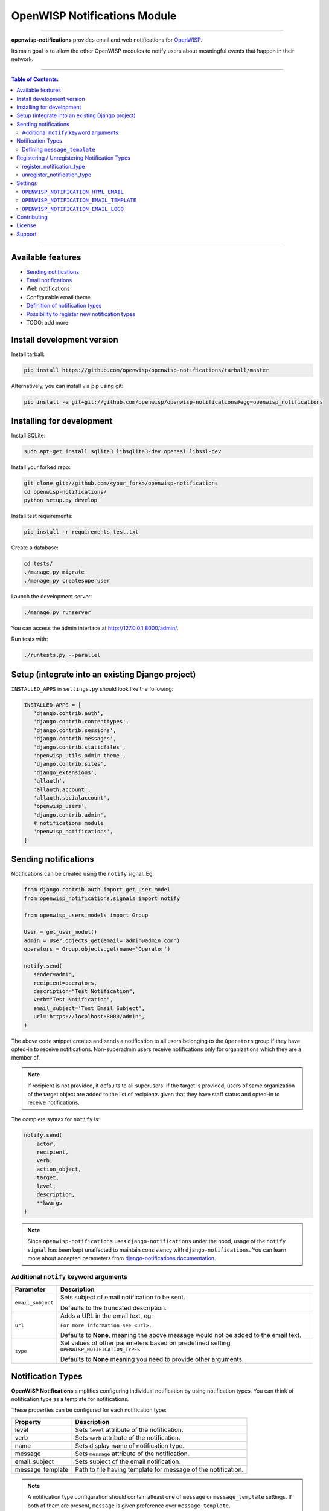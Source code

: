 *****************************
OpenWISP Notifications Module
*****************************

.. image:: https://travis-ci.org/openwisp/openwisp-notifications.svg?branch=master
   :target: https://travis-ci.org/openwisp/openwisp-notifications

.. image:: https://coveralls.io/repos/github/openwisp/openwisp-notifications/badge.svg?branch=master
   :target: https://coveralls.io/github/openwisp/openwisp-notifications?branch=master

------------

**openwisp-notifications** provides email and web notifications for `OpenWISP <http://openwisp.org>`_.

Its main goal is to allow the other OpenWISP modules to notify users about
meaningful events that happen in their network.

------------

.. contents:: **Table of Contents**:
   :backlinks: none
   :depth: 3

------------

Available features
------------------

- `Sending notifications <#sending-notifications>`_
- `Email notifications <#openwisp_notification_email_template>`_
- Web notifications
- Configurable email theme
- `Definition of notification types <#notification-types>`_
- `Possibility to register new notification types <#registering--unregistering-notification-types>`_
- TODO: add more

Install development version
---------------------------

Install tarball:

.. code-block:: shell

    pip install https://github.com/openwisp/openwisp-notifications/tarball/master

Alternatively, you can install via pip using git:

.. code-block:: shell

    pip install -e git+git://github.com/openwisp/openwisp-notifications#egg=openwisp_notifications

Installing for development
--------------------------

Install SQLite:

.. code-block:: shell

    sudo apt-get install sqlite3 libsqlite3-dev openssl libssl-dev

Install your forked repo:

.. code-block:: shell

    git clone git://github.com/<your_fork>/openwisp-notifications
    cd openwisp-notifications/
    python setup.py develop

Install test requirements:

.. code-block:: shell

    pip install -r requirements-test.txt

Create a database:

.. code-block:: shell

    cd tests/
    ./manage.py migrate
    ./manage.py createsuperuser

Launch the development server:

.. code-block:: shell

    ./manage.py runserver

You can access the admin interface at http://127.0.0.1:8000/admin/.

Run tests with:

.. code-block:: shell

    ./runtests.py --parallel

Setup (integrate into an existing Django project)
-------------------------------------------------

``INSTALLED_APPS`` in ``settings.py`` should look like the following:

.. code-block:: python

     INSTALLED_APPS = [
        'django.contrib.auth',
        'django.contrib.contenttypes',
        'django.contrib.sessions',
        'django.contrib.messages',
        'django.contrib.staticfiles',
        'openwisp_utils.admin_theme',
        'django.contrib.sites',
        'django_extensions',
        'allauth',
        'allauth.account',
        'allauth.socialaccount',
        'openwisp_users',
        'django.contrib.admin',
        # notifications module
        'openwisp_notifications',
     ]

Sending notifications
---------------------

Notifications can be created using the ``notify`` signal. Eg:

.. code-block:: python

    from django.contrib.auth import get_user_model
    from openwisp_notifications.signals import notify

    from openwisp_users.models import Group

    User = get_user_model()
    admin = User.objects.get(email='admin@admin.com')
    operators = Group.objects.get(name='Operator')

    notify.send(
       sender=admin,
       recipient=operators,
       description="Test Notification",
       verb="Test Notification",
       email_subject='Test Email Subject',
       url='https://localhost:8000/admin',
    )

The above code snippet creates and sends a notification to all users belonging to the ``Operators``
group if they have opted-in to receive notifications. Non-superadmin users receive notifications
only for organizations which they are a member of.

.. note::

    If recipient is not provided, it defaults to all superusers. If the target is provided, users
    of same organization of the target object are added to the list of recipients given that they
    have staff status and opted-in to receive notifications.

The complete syntax for ``notify`` is:

.. code-block:: python

    notify.send(
        actor,
        recipient,
        verb,
        action_object,
        target,
        level,
        description,
        **kwargs
    )

.. note::

    Since ``openwisp-notifications`` uses ``django-notifications`` under the hood, usage of the
    ``notify signal`` has been kept unaffected to maintain consistency with ``django-notifications``.
    You can learn more about accepted parameters from `django-notifications documentation
    <https://github.com/django-notifications/django-notifications#generating-notifications>`_.

Additional ``notify`` keyword arguments
~~~~~~~~~~~~~~~~~~~~~~~~~~~~~~~~~~~~~~~

+---------------------+-----------------------------------------------------------------------------+
|  **Parameter**      |                             **Description**                                 |
+---------------------+-----------------------------------------------------------------------------+
|  ``email_subject``  | Sets subject of email notification to be sent.                              |
|                     |                                                                             |
|                     | Defaults to the truncated description.                                      |
+---------------------+-----------------------------------------------------------------------------+
|       ``url``       | Adds a URL in the email text, eg:                                           |
|                     |                                                                             |
|                     | ``For more information see <url>.``                                         |
|                     |                                                                             |
|                     | Defaults to **None**, meaning the above message would                       |
|                     | not be added to the email text.                                             |
+---------------------+-----------------------------------------------------------------------------+
|       ``type``      | Set values of other parameters based on predefined setting                  |
|                     | ``OPENWISP_NOTIFICATION_TYPES``                                             |
|                     |                                                                             |
|                     | Defaults to **None** meaning you need to provide other arguments.           |
+---------------------+-----------------------------------------------------------------------------+

Notification Types
------------------

**OpenWISP Notifications** simplifies configuring individual notification by using notification types.
You can think of notification type as a template for notifications.

These properties can be configured for each notification type:

+------------------+--------------------------------------------------------------------------------+
|   **Property**   |                         **Description**                                        |
+------------------+--------------------------------------------------------------------------------+
|      level       | Sets ``level`` attribute of the notification.                                  |
+------------------+--------------------------------------------------------------------------------+
|      verb        | Sets ``verb`` attribute of the notification.                                   |
+------------------+--------------------------------------------------------------------------------+
|      name        | Sets display name of notification type.                                        |
+------------------+--------------------------------------------------------------------------------+
|     message      | Sets ``message`` attribute of the notification.                                |
+------------------+--------------------------------------------------------------------------------+
|  email_subject   | Sets subject of the email notification.                                        |
+------------------+--------------------------------------------------------------------------------+
| message_template | Path to file having template for message of the notification.                  |
+------------------+--------------------------------------------------------------------------------+

.. note::
    A notification type configuration should contain atleast one of ``message`` or ``message_template``
    settings. If both of them are present, ``message`` is given preference over ``message_template``.

Defining ``message_template``
~~~~~~~~~~~~~~~~~~~~~~~~~~~~~

You can either extend default message template or write your own markdown formatted message template
from scratch. An example to extend default message template is shown below.

.. code-block:: jinja2

    # In templates/openwisp_notifications/your_message_template.md
    {% extends 'openwisp_notifications/default_message.md' %}
    {% block body %}
        [{{ notification.target }}]({{ notification.target_link }}) has malfunctioned. 
    {% endblock body %}

.. note::
    You can access all attributes of the notification using ``notification`` variables in your message
    template as shown above. Additionally attributes ``actor_link``, ``action_link`` and ``target_link``
    are also available for providing hyperlinks to respective objects. 

Registering / Unregistering Notification Types
----------------------------------------------

**OpenWISP Notifications** provides registering and unregistering notifications through utility functions
``openwisp_notifications.types.register_notification_type`` and ``openwisp_notifications.types.unregister_notification_type``. Using
these functions you can register or unregister notification types from anywhere in your code.

register_notification_type
~~~~~~~~~~~~~~~~~~~~~~~~~~

This function is used to register a new notification type from anywhere in your code.

Syntax:

.. code-block:: python

    register_notification_type(type_name, type_config)

+---------------+--------------------------------------------------------------+
|   Parameter   |                     Description                              |
+---------------+--------------------------------------------------------------+
|   type_name   | A ``str`` defining name of the notification type.            |
+---------------+--------------------------------------------------------------+
|  type_config  | A ``dict`` defining configuration of the notification type.  |
+---------------+--------------------------------------------------------------+

An example usage has been shown below.

.. code-block:: python

    from openwisp_notifications.types import register_notification_type

    # Define configuration of your notification type
    custom_type = {
        'level': 'info',
        'verb': 'added',
        'verbose_name': 'device added',
        'message': '[{notification.target}]({notification.target_link}) was {notification.verb} at {notification.timestamp}',
        'email_subject' : '[{site.name}] A device has been added'
    }

    # Register your custom notification type
    register_notification_type('custom_type', custom_type)

.. note::

    It will raise ``ImproperlyConfigured`` exception if a notification type is already registered
    with same name(not to be confused with verbose_name).

.. note::

    You can use ``site`` and ``notification`` variables while defining ``message`` and ``email_subject``
    configuration of notification type. They refer to objects of ``django.contrib.sites.models.Site``
    and ``openwisp_notifications.models.Notification`` repectively. This allows you to use any of their
    attributes in your configuration.

.. note::

    Similarly to ``message_template``, ``message`` property can also be formatted using markdown.

unregister_notification_type
~~~~~~~~~~~~~~~~~~~~~~~~~~~~

This function is used to unregister a notification type from anywhere in your code.

Syntax:

.. code-block:: python

    unregister_notification_type(type_name)

+---------------+--------------------------------------------------------------+
|   Parameter   |                     Description                              |
+---------------+--------------------------------------------------------------+
|   type_name   | A ``str`` defining name of the notification type.            |
+---------------+--------------------------------------------------------------+

An example usage is shown below.

.. code-block:: python

    from openwisp_notifications.types import unregister_notification_type

    # Unregister previously registered notification type
    unregister_notification_type('custom type')

.. note::

    It will raise ``ImproperlyConfigured`` exception if the concerned notification type is not
    registered.

Settings
--------

``OPENWISP_NOTIFICATION_HTML_EMAIL``
~~~~~~~~~~~~~~~~~~~~~~~~~~~~~~~~~~~~

+-----------+------------+
|   type    |  ``bool``  |
+-----------+------------+
|  default  |  ``True``  |
+-----------+------------+

Toggles HTML rendering of notification message in email notification. 

``OPENWISP_NOTIFICATION_EMAIL_TEMPLATE``
~~~~~~~~~~~~~~~~~~~~~~~~~~~~~~~~~~~~~~~~

+-----------+--------------------------------------------------+
|   type    |  ``str``                                         |
+-----------+--------------------------------------------------+
|  default  |  ``openwisp_notifications/email_template.html``  |
+-----------+--------------------------------------------------+

This setting takes the path to the template for email notifications. Thus, making it possible to
customize email notification.You can either extend the default email template or write your own
email template from scratch. An example of extending default email template to customize styling is 
shown below.

.. code-block:: jinja2

    {% extends 'openwisp_notifications/email_template.html' %}
    {% block styles %}
    {{block.super}}
    <style>
        .background {
        height: 100%;
        background: linear-gradient(to bottom, #8ccbbe 50%, #3797a4 50%);
        background-repeat: no-repeat;
        background-attachment: fixed;
        padding: 50px;
        }

        .mail-header {
        background-color: #3797a4;
        color: white;
        }
    </style>
    {% endblock styles %}

Similarly, you can customize the HTML of the template by overriding the ``body`` block.
See `openwisp_notifications/email_template.html <https://git.io/JfVpA>`_ for reference implementation.

``OPENWISP_NOTIFICATION_EMAIL_LOGO``
~~~~~~~~~~~~~~~~~~~~~~~~~~~~~~~~~~~~

+-----------+----------------------------------------------------------------------------------------------+
|   type    |  ``str``                                                                                     |
+-----------+----------------------------------------------------------------------------------------------+
|  default  |  `OpenWISP logo <https://raw.githubusercontent.com/openwisp/openwisp-notifications/master/ \ |
|           |  openwisp_notifications/static/openwisp_notifications/images/openwisp-logo.png>`_            |
+-----------+----------------------------------------------------------------------------------------------+

This setting takes the URL of the logo to be displayed on email notification.

.. note::

        Provide a URL which points to the logo on your own web server. Ensure that the URL provided is publicly
        accessible from the internet. Otherwise, the logo may not be displayed in email.

Contributing
------------

Please read the `OpenWISP contributing guidelines <http://openwisp.io/docs/developer/contributing.html>`_.

License
-------

See `LICENSE <https://github.com/openwisp/openwisp-notifications/blob/master/LICENSE>`_.

Support
-------

See `OpenWISP Support Channels <http://openwisp.org/support.html>`_.
